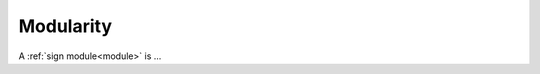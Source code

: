 .. todo::
    everything!

.. _modularity:

**********
Modularity
**********

A :ref:`sign module<module>` is ... 

